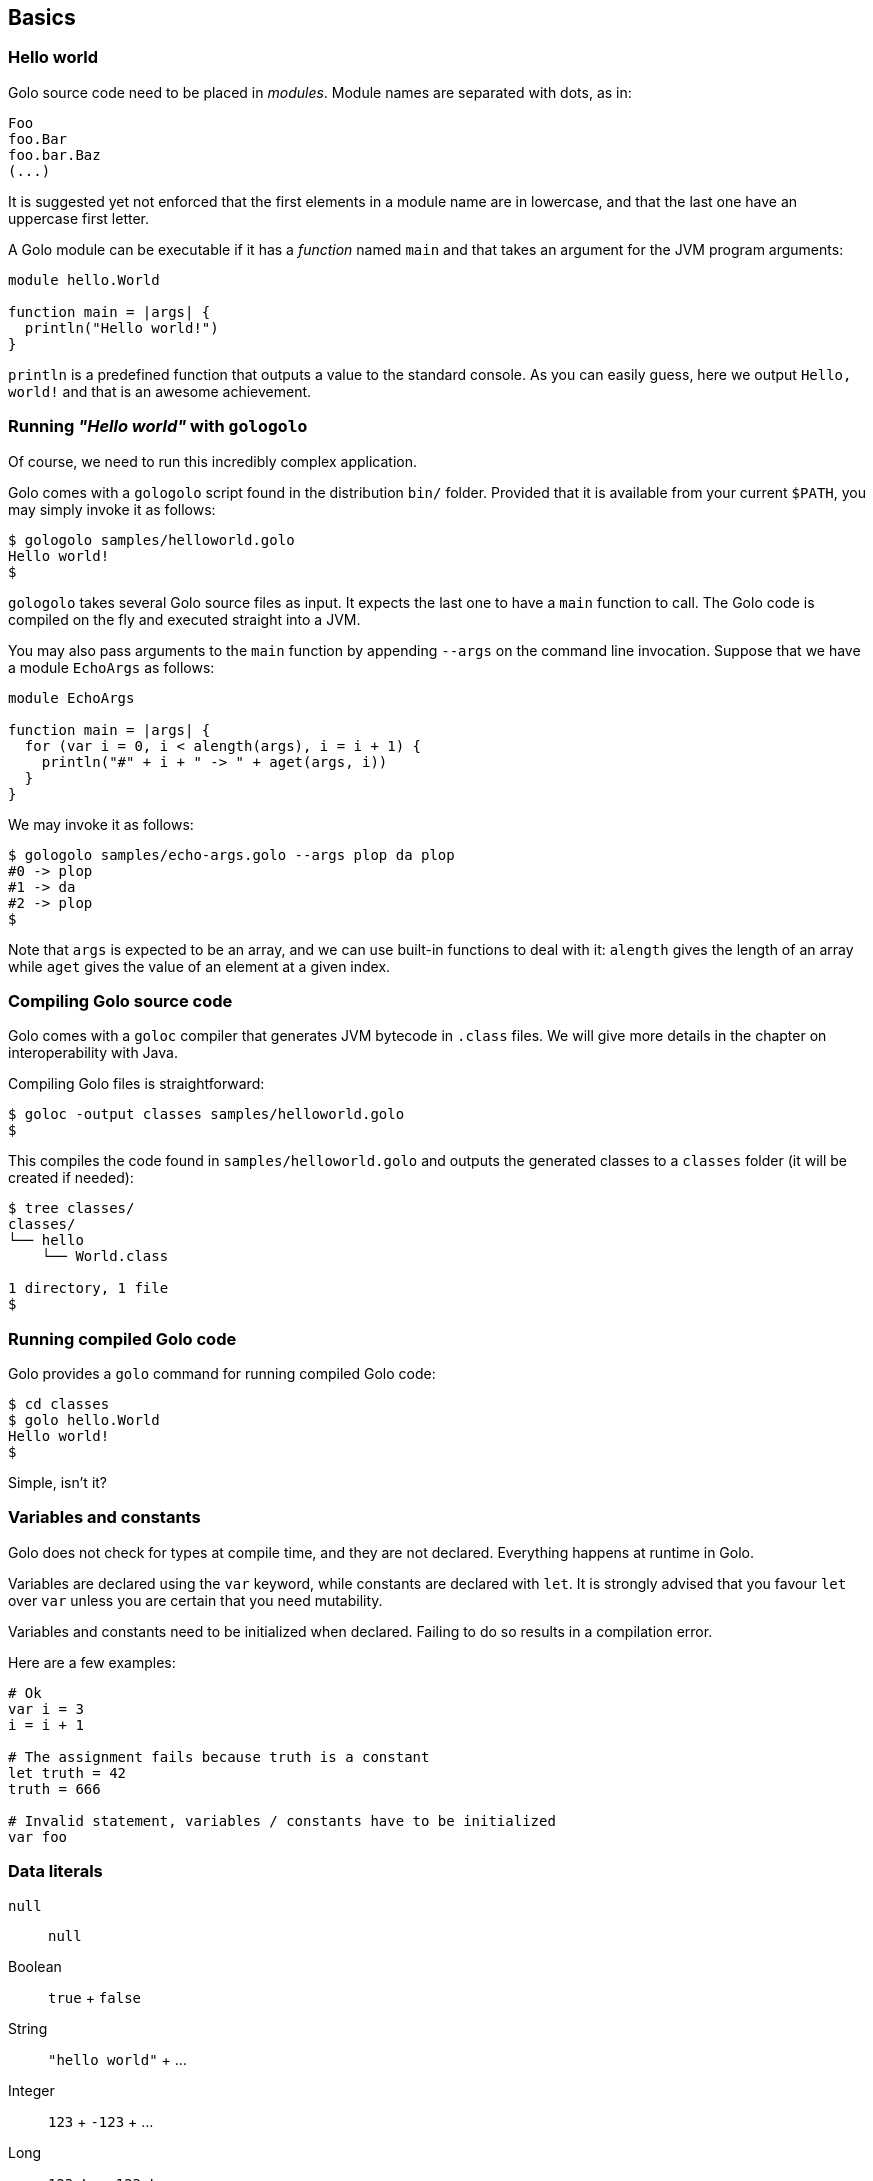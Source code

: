 == Basics ==

=== Hello world ===

Golo source code need to be placed in _modules_. Module names are
separated with dots, as in:

[source,text]
-------------
Foo
foo.Bar
foo.bar.Baz
(...)
-------------

It is suggested yet not enforced that the first elements in a module
name are in lowercase, and that the last one have an uppercase first
letter.

A Golo module can be executable if it has a _function_ named `main` and
that takes an argument for the JVM program arguments:

[source,text]
------------------------- 
module hello.World

function main = |args| {
  println("Hello world!")
}
-------------------------

`println` is a predefined function that outputs a value to the standard
console. As you can easily guess, here we output `Hello, world!` and
that is an awesome achievement.

=== Running _"Hello world"_ with `gologolo` ===

Of course, we need to run this incredibly complex application.

Golo comes with a `gologolo` script found in the distribution `bin/`
folder. Provided that it is available from your current `$PATH`, you may
simply invoke it as follows:

[source,console]
----------------------------------
$ gologolo samples/helloworld.golo
Hello world!
$
----------------------------------

`gologolo` takes several Golo source files as input. It expects the last
one to have a `main` function to call. The Golo code is compiled on the
fly and executed straight into a JVM.

You may also pass arguments to the `main` function by appending `--args`
on the command line invocation. Suppose that we have a module `EchoArgs`
as follows:

[source,text]
------------------------------------------------- 
module EchoArgs

function main = |args| {
  for (var i = 0, i < alength(args), i = i + 1) {
    println("#" + i + " -> " + aget(args, i))
  }
}
-------------------------------------------------

We may invoke it as follows:

[source,console]
-----------------------------------------------------
$ gologolo samples/echo-args.golo --args plop da plop
#0 -> plop
#1 -> da
#2 -> plop
$
-----------------------------------------------------

Note that `args` is expected to be an array, and we can use built-in
functions to deal with it: `alength` gives the length of an array while
`aget` gives the value of an element at a given index.

=== Compiling Golo source code ===

Golo comes with a `goloc` compiler that generates JVM bytecode in
`.class` files. We will give more details in the chapter on
interoperability with Java.

Compiling Golo files is straightforward:

[source,console]
-----------------------------------------------
$ goloc -output classes samples/helloworld.golo
$
-----------------------------------------------

This compiles the code found in `samples/helloworld.golo` and outputs
the generated classes to a `classes` folder (it will be created if
needed):

[source,console]
-------------------
$ tree classes/
classes/
└── hello
    └── World.class

1 directory, 1 file
$
-------------------

=== Running compiled Golo code ===

Golo provides a `golo` command for running compiled Golo code:

[source,console]
------------------
$ cd classes
$ golo hello.World
Hello world!
$
------------------

Simple, isn't it?

=== Variables and constants ===

Golo does not check for types at compile time, and they are not
declared. Everything happens at runtime in Golo.

Variables are declared using the `var` keyword, while constants are
declared with `let`. It is strongly advised that you favour `let` over
`var` unless you are certain that you need mutability.

Variables and constants need to be initialized when declared. Failing to
do so results in a compilation error.

Here are a few examples:

[source,text]
-------------
# Ok
var i = 3
i = i + 1

# The assignment fails because truth is a constant
let truth = 42
truth = 666

# Invalid statement, variables / constants have to be initialized
var foo
-------------

=== Data literals ===

`null`::
  `null`
Boolean::
  `true`
  +
  `false`
String::
  `"hello world"`
  +
  ...
Integer::
  `123`
  +
  `-123`
  +
  ...
Long::
  `123_L`
  +
  `-123_L`
  +
  ... +
Double::
  `1.234`
  +
  `-1.234`
  +
  `1.234e9`
  +
  ...
Float::
  `1.234_F`
  +
  `-1.234_F`
  +
  `1.234e9_F`
  +
  ...
Class::
  `String.class`
  +
  `java.lang.String.class`
  +
  ...

